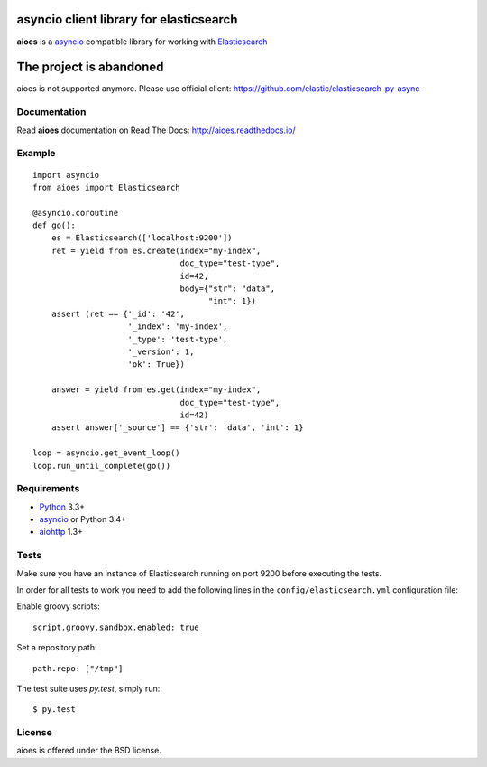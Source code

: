 asyncio client library for elasticsearch
=========================================

**aioes** is a asyncio_ compatible library for working with Elasticsearch_

.. image:: https://travis-ci.org/aio-libs/aioes.svg?branch=master
   :target: https://travis-ci.org/aio-libs/aioes


.. image:: https://codecov.io/gh/aio-libs/aioes/branch/master/graph/badge.svg
   :target: https://codecov.io/gh/aio-libs/aioes
   
The project is abandoned
========================

aioes is not supported anymore.
Please use official client: https://github.com/elastic/elasticsearch-py-async


Documentation
-------------

Read **aioes** documentation on Read The Docs: http://aioes.readthedocs.io/

Example
-------

::

    import asyncio
    from aioes import Elasticsearch

    @asyncio.coroutine
    def go():
        es = Elasticsearch(['localhost:9200'])
        ret = yield from es.create(index="my-index",
                                   doc_type="test-type",
                                   id=42,
                                   body={"str": "data",
                                         "int": 1})
        assert (ret == {'_id': '42',
                        '_index': 'my-index',
                        '_type': 'test-type',
                        '_version': 1,
                        'ok': True})

        answer = yield from es.get(index="my-index",
                                   doc_type="test-type",
                                   id=42)
        assert answer['_source'] == {'str': 'data', 'int': 1}

    loop = asyncio.get_event_loop()
    loop.run_until_complete(go())


Requirements
------------

* Python_ 3.3+
* asyncio_ or Python 3.4+
* aiohttp_ 1.3+


Tests
-----

Make sure you have an instance of Elasticsearch running on port 9200
before executing the tests.

In order for all tests to work you need to add the following lines in the
``config/elasticsearch.yml`` configuration file:

Enable groovy scripts::

  script.groovy.sandbox.enabled: true

Set a repository path::

  path.repo: ["/tmp"]


The test suite uses `py.test`, simply run::

  $ py.test


License
-------

aioes is offered under the BSD license.

.. _python: https://www.python.org/downloads/
.. _asyncio: https://pypi.python.org/pypi/asyncio
.. _aiohttp: https://pypi.python.org/pypi/aiohttp
.. _Elasticsearch: http://www.elasticsearch.org/
